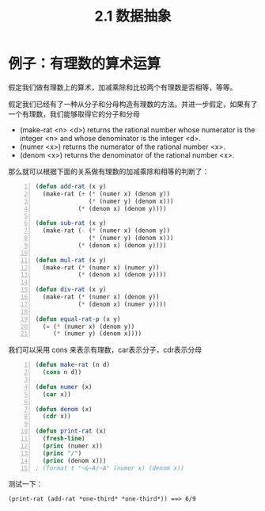 #+TITLE: 2.1 数据抽象
#+OPTIONS: ^:nil

* 例子：有理数的算术运算
假定我们做有理数上的算术，加减乘除和比较两个有理数是否相等，等等。

假定我们已经有了一种从分子和分母构造有理数的方法。并进一步假定，如果有了一个有理数，我们能够取得它的分子和分母
+ (make-rat <n> <d>) returns the rational number whose numerator is the integer <n> and whose denominator is the integer <d>.
+ (numer <x>) returns the numerator of the rational number <x>.
+ (denom <x>) returns the denominator of the rational number <x>.
那么就可以根据下面的关系做有理数的加减乘除和相等的判断了：

[[http://mitpress.mit.edu/sicp/full-text/book/ch2-Z-G-1.gif]]

[[http://mitpress.mit.edu/sicp/full-text/book/ch2-Z-G-2.gif]]

[[http://mitpress.mit.edu/sicp/full-text/book/ch2-Z-G-3.gif]]

[[http://mitpress.mit.edu/sicp/full-text/book/ch2-Z-G-4.gif]]

[[http://mitpress.mit.edu/sicp/full-text/book/ch2-Z-G-5.gif]]

#+BEGIN_SRC lisp -n
  (defun add-rat (x y)
    (make-rat (+ (* (numer x) (denom y))
                 (* (numer y) (denom x)))
              (* (denom x) (denom y))))
  
  (defun sub-rat (x y)
    (make-rat (- (* (numer x) (denom y))
                 (* (numer y) (denom x)))
              (* (denom x) (denom y))))
  
  (defun mul-rat (x y)
    (make-rat (* (numer x) (numer y))
              (* (denom x) (denom y))))
  
  (defun div-rat (x y)
    (make-rat (* (numer x) (denom y))
              (* (denom x) (numer y))))
  
  (defun equal-rat-p (x y)
    (= (* (numer x) (denom y))
       (* (numer y) (denom x))))
#+END_SRC
我们可以采用 cons 来表示有理数，car表示分子，cdr表示分母
#+BEGIN_SRC lisp -n
  (defun make-rat (n d)
    (cons n d))
  
  (defun numer (x)
    (car x))
  
  (defun denom (x)
    (cdr x))
  
  (defun print-rat (x)
    (fresh-line)
    (princ (numer x))
    (princ "/")
    (princ (denom x)))
  ; (format t "~&~A/~A" (numer x) (denom x))
#+END_SRC
测试一下：
: (print-rat (add-rat *one-third* *one-third*)) ==> 6/9
